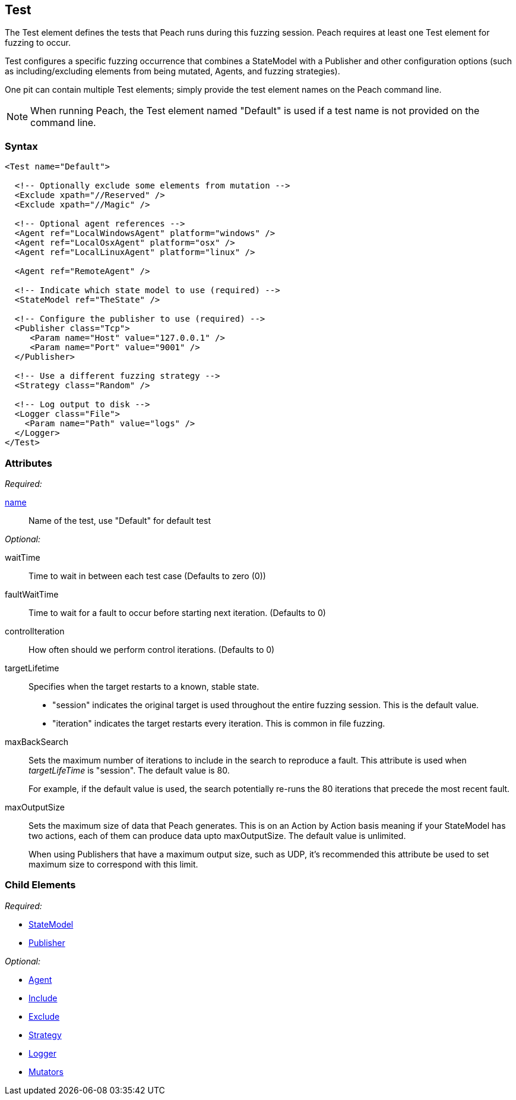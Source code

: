 [[Test]]
== Test

// Reviewed:
//  - 01/30/2014: Seth & Mike: Outlined
// * Include/exclude
// * Mutator include/exclude
//  * Mention you can only have one (include specific set or exclude a specific set, not both)
// * Use of Publishers (including multiple publishers)
// * Agents including platform tag (may just link off to that?)
// * Logging
// * Mutation strategy
//  * With parameters (probably this should just be done in the strategy docs)
// * All attributes for Test
// * Link to configuration files
// * State model reference
// * Use of multiple tests in a pit file

// Reviewed 04/07/2014: Lynn
// Major edits 

The Test element defines the tests that Peach runs during this fuzzing session. Peach requires at least one Test element for fuzzing to occur.

Test configures a specific fuzzing occurrence that combines a StateModel with a Publisher and other configuration options (such as including/excluding elements from being mutated, Agents, and fuzzing strategies).

One pit can contain multiple Test elements; simply provide the test element names on the Peach command line. 

NOTE: When running Peach, the Test element named "Default" is used if a test name is not provided on the command line.

=== Syntax

[source,xml]
----
<Test name="Default">

  <!-- Optionally exclude some elements from mutation -->
  <Exclude xpath="//Reserved" />
  <Exclude xpath="//Magic" />

  <!-- Optional agent references -->
  <Agent ref="LocalWindowsAgent" platform="windows" />
  <Agent ref="LocalOsxAgent" platform="osx" />
  <Agent ref="LocalLinuxAgent" platform="linux" />
  
  <Agent ref="RemoteAgent" />

  <!-- Indicate which state model to use (required) -->
  <StateModel ref="TheState" />

  <!-- Configure the publisher to use (required) -->
  <Publisher class="Tcp">
     <Param name="Host" value="127.0.0.1" />
     <Param name="Port" value="9001" />
  </Publisher>

  <!-- Use a different fuzzing strategy -->
  <Strategy class="Random" />
  
  <!-- Log output to disk -->
  <Logger class="File">
    <Param name="Path" value="logs" />
  </Logger>
</Test>
----

=== Attributes

_Required:_

xref:name[name]:: Name of the test, use "Default" for default test 

_Optional:_

waitTime:: Time to wait in between each test case (Defaults to zero (0))
faultWaitTime:: Time to wait for a fault to occur before starting next iteration. (Defaults to 0)
controlIteration:: How often should we perform control iterations.  (Defaults to 0)

targetLifetime:: Specifies when the target restarts to a known, stable state. +
* "session" indicates the original target is used throughout the entire fuzzing session. This is the default value.
* "iteration" indicates the target restarts every iteration. This is common in file fuzzing.

maxBackSearch::
+
Sets the maximum number of iterations to include in the search to reproduce a fault. This attribute is used when _targetLifeTime_ is "session". The default value is 80. 
+
For example, if the default value is used, the search potentially re-runs the 80 iterations that precede the most recent fault.

maxOutputSize::
+
Sets the maximum size of data that Peach generates. This is on an Action by Action basis meaning
if your StateModel has two actions, each of them can produce data upto maxOutputSize. The default value is
unlimited.
+
When using Publishers that have a maximum output size, such as UDP, it's recommended this attribute
be used to set maximum size to correspond with this limit.

=== Child Elements

_Required:_

 * xref:StateModel[StateModel]
 * xref:Publisher[Publisher]

_Optional:_

 * xref:AgentsMonitors[Agent]
 * xref:Test_Include[Include]
 * xref:Test_Exclude[Exclude]
 * xref:MutationStrategies[Strategy]
 * xref:Logger[Logger]
 * xref:Test_Mutators[Mutators]
 
